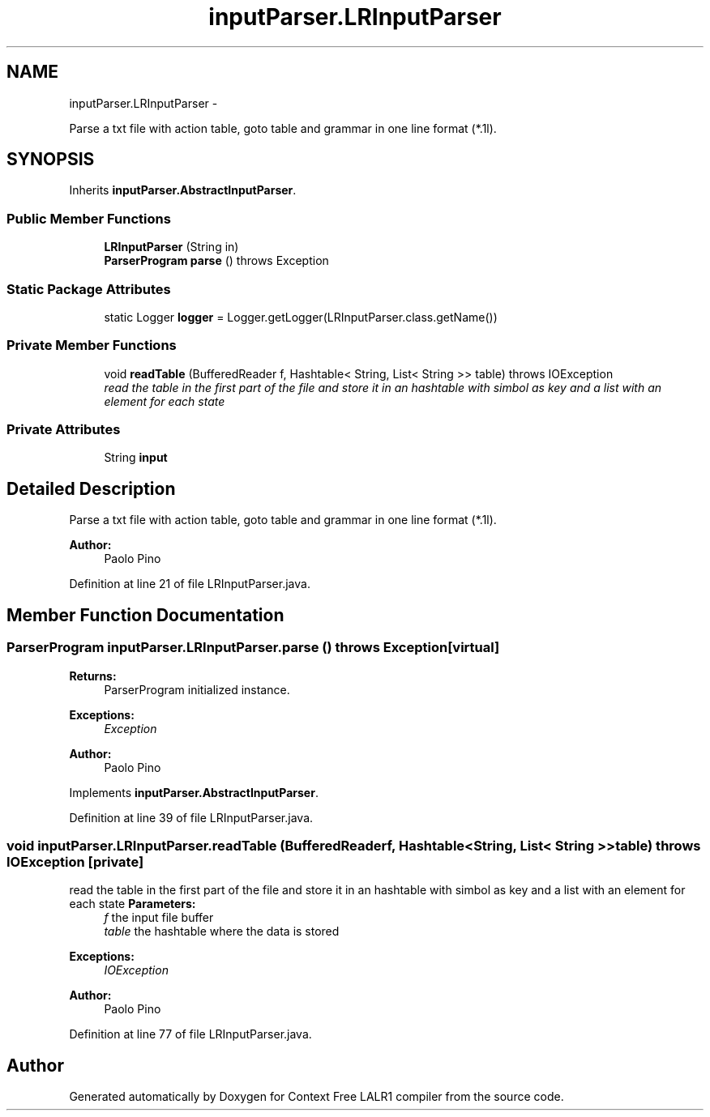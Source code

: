 .TH "inputParser.LRInputParser" 3 "Wed Mar 21 2012" "Version 1.1" "Context Free LALR1 compiler" \" -*- nroff -*-
.ad l
.nh
.SH NAME
inputParser.LRInputParser \- 
.PP
Parse a txt file with action table, goto table and grammar in one line format (*\&.1l)\&.  

.SH SYNOPSIS
.br
.PP
.PP
Inherits \fBinputParser\&.AbstractInputParser\fP\&.
.SS "Public Member Functions"

.in +1c
.ti -1c
.RI "\fBLRInputParser\fP (String in)"
.br
.ti -1c
.RI "\fBParserProgram\fP \fBparse\fP ()  throws Exception "
.br
.in -1c
.SS "Static Package Attributes"

.in +1c
.ti -1c
.RI "static Logger \fBlogger\fP = Logger\&.getLogger(LRInputParser\&.class\&.getName())"
.br
.in -1c
.SS "Private Member Functions"

.in +1c
.ti -1c
.RI "void \fBreadTable\fP (BufferedReader f, Hashtable< String, List< String >> table)  throws IOException "
.br
.RI "\fIread the table in the first part of the file and store it in an hashtable with simbol as key and a list with an element for each state \fP"
.in -1c
.SS "Private Attributes"

.in +1c
.ti -1c
.RI "String \fBinput\fP"
.br
.in -1c
.SH "Detailed Description"
.PP 
Parse a txt file with action table, goto table and grammar in one line format (*\&.1l)\&. 

\fBAuthor:\fP
.RS 4
Paolo Pino 
.RE
.PP

.PP
Definition at line 21 of file LRInputParser\&.java\&.
.SH "Member Function Documentation"
.PP 
.SS "\fBParserProgram\fP \fBinputParser\&.LRInputParser\&.parse\fP ()  throws Exception \fC [virtual]\fP"
\fBReturns:\fP
.RS 4
ParserProgram initialized instance\&. 
.RE
.PP
\fBExceptions:\fP
.RS 4
\fIException\fP 
.RE
.PP
\fBAuthor:\fP
.RS 4
Paolo Pino 
.RE
.PP

.PP
Implements \fBinputParser\&.AbstractInputParser\fP\&.
.PP
Definition at line 39 of file LRInputParser\&.java\&.
.SS "void \fBinputParser\&.LRInputParser\&.readTable\fP (BufferedReaderf, Hashtable< String, List< String >>table)  throws IOException \fC [private]\fP"

.PP
read the table in the first part of the file and store it in an hashtable with simbol as key and a list with an element for each state \fBParameters:\fP
.RS 4
\fIf\fP the input file buffer 
.br
\fItable\fP the hashtable where the data is stored 
.RE
.PP
\fBExceptions:\fP
.RS 4
\fIIOException\fP 
.RE
.PP
\fBAuthor:\fP
.RS 4
Paolo Pino 
.RE
.PP

.PP
Definition at line 77 of file LRInputParser\&.java\&.

.SH "Author"
.PP 
Generated automatically by Doxygen for Context Free LALR1 compiler from the source code\&.

